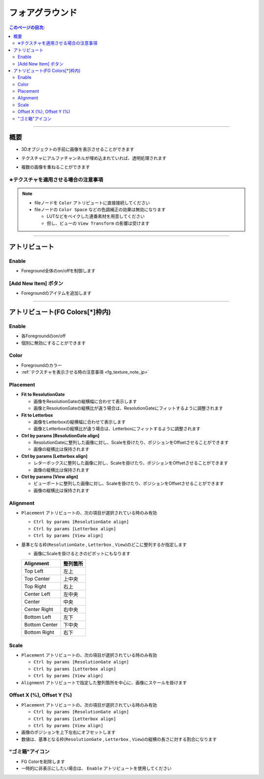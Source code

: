 .. _attr_Foreground_jp:

フォアグラウンド
######################

.. contents:: このページの目次:
   :depth: 3
   :local:

++++


概要
*****

* 3Dオブジェクトの手前に画像を表示させることができます
* テクスチャにアルファチャンネルが埋め込まれていれば、透明処理されます
* 複数の画像を重ねることができます

  .. figure:: ../../_gif/renderoverride_fgTop.gif
     :scale: 70%
     :alt: fgOverview


.. _fg_texture_note_jp:

※テクスチャを適用させる場合の注意事項
======================================

.. note::
   * fileノードを ``Color`` アトリビュートに直接接続してください
   * fileノードの ``Color Space`` などの色調補正の効果は無効になります

     * LUTなどをベイクした連番素材を用意してください
     * 但し、ビューの ``View Transform`` の影響は受けます

++++


アトリビュート
**************

.. figure:: ../../_images/fgAttr1.png
   :alt: fgAttr1


Enable
======

* Foreground全体のon/offを制御します


[Add New Item] ボタン
=====================

* Foregroundのアイテムを追加します


++++


アトリビュート(FG Colors[*]枠内)
********************************

.. figure:: ../../_images/fgAttr2.png
   :alt: fgAttr2

Enable
======

* 各Foregroundのon/off
* 個別に無効にすることができます

Color
=====

* Foregroundのカラー
* :ref:`テクスチャを表示させる時の注意事項 <fg_texture_note_jp>`


Placement
=========

* **Fit to ResolutionGate**

  * 画像をResolutionGateの縦横幅に合わせて表示します
  * 画像とResolutionGateの縦横比が違う場合は、ResolutionGateにフィットするように調整されます

* **Fit to Letterbox**

  * 画像をLetterboxの縦横幅に合わせて表示します
  * 画像とLetterboxの縦横比が違う場合は、Letterboxにフィットするように調整されます

* **Ctrl by params [ResolutionGate align]**

  * ResolutionGateに整列した画像に対し、Scaleを掛けたり、ポジションをOffsetさせることができます
  * 画像の縦横比は保持されます

* **Ctrl by params [Letterbox align]**

  * レターボックスに整列した画像に対し、Scaleを掛けたり、ポジションをOffsetさせることができます
  * 画像の縦横比は保持されます

* **Ctrl by params [View align]**

  * ビューポートに整列した画像に対し、Scaleを掛けたり、ポジションをOffsetさせることができます
  * 画像の縦横比は保持されます


Alignment
=========

* ``Placement`` アトリビュートの、次の項目が選択されている時のみ有効

  * ``Ctrl by params [ResolutionGate align]``
  * ``Ctrl by params [Letterbox align]``
  * ``Ctrl by params [View align]``

* 基準となる枠(``ResolutionGate`` , ``Letterbox`` , ``View``)のどこに整列するか指定します

  * 画像にScaleを掛けるときのピボットにもなります

  +---------------+----------+
  | Alignment     | 整列箇所 |
  +===============+==========+
  | Top Left      | 左上     |
  +---------------+----------+
  | Top Center    | 上中央   |
  +---------------+----------+
  | Top Right     | 右上     |
  +---------------+----------+
  | Center Left   | 左中央   |
  +---------------+----------+
  | Center        | 中央     |
  +---------------+----------+
  | Center Right  | 右中央   |
  +---------------+----------+
  | Bottom Left   | 左下     |
  +---------------+----------+
  | Bottom Center | 下中央   |
  +---------------+----------+
  | Bottom Right  | 右下     |
  +---------------+----------+

Scale
=====

* ``Placement`` アトリビュートの、次の項目が選択されている時のみ有効

  * ``Ctrl by params [ResolutionGate align]``
  * ``Ctrl by params [Letterbox align]``
  * ``Ctrl by params [View align]``

* ``Alignment`` アトリビュートで指定した整列箇所を中心に、画像にスケールを掛けます

Offset X (%), Offset Y (%)
==========================

* ``Placement`` アトリビュートの、次の項目が選択されている時のみ有効

  * ``Ctrl by params [ResolutionGate align]``
  * ``Ctrl by params [Letterbox align]``
  * ``Ctrl by params [View align]``

* 画像のポジションを上下左右にオフセットします
* 数値は、基準となる枠(``ResolutionGate`` , ``Letterbox`` , ``View``)の縦横の長さに対する割合になります


"ゴミ箱"アイコン
================

* FG Colorを削除します
* 一時的に非表示にしたい場合は、 ``Enable`` アトリビュートを使用してください
